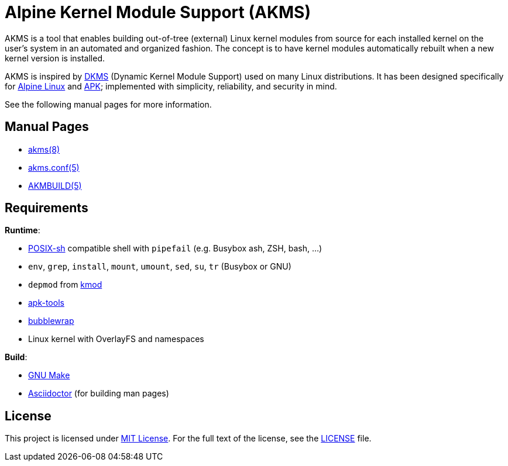 = Alpine Kernel Module Support (AKMS)
:proj-name: akms
:gh-name: jirutka/{proj-name}
:version: 0.0.0

AKMS is a tool that enables building out-of-tree (external) Linux kernel modules from source for each installed kernel on the user’s system in an automated and organized fashion.
The concept is to have kernel modules automatically rebuilt when a new kernel version is installed.

AKMS is inspired by https://github.com/dell/dkms[DKMS] (Dynamic Kernel Module Support) used on many Linux distributions.
It has been designed specifically for https://alpinelinux.org/[Alpine Linux] and https://gitlab.alpinelinux.org/alpine/apk-tools[APK]; implemented with simplicity, reliability, and security in mind.

See the following manual pages for more information.


== Manual Pages

* link:akms.8.adoc[akms(8)]
* link:akms.conf.5.adoc[akms.conf(5)]
* link:AKMBUILD.5.adoc[AKMBUILD(5)]


== Requirements

.*Runtime*:
* http://pubs.opengroup.org/onlinepubs/9699919799/utilities/V3_chap02.html[POSIX-sh] compatible shell with `pipefail` (e.g. Busybox ash, ZSH, bash, …)
* `env`, `grep`, `install`, `mount`, `umount`, `sed`, `su`, `tr` (Busybox or GNU)
* `depmod` from https://git.kernel.org/pub/scm/utils/kernel/kmod/kmod.git[kmod]
* https://gitlab.alpinelinux.org/alpine/apk-tools[apk-tools]
* https://github.com/containers/bubblewrap[bubblewrap]
* Linux kernel with OverlayFS and namespaces

.*Build*:
* https://www.gnu.org/software/make/[GNU Make]
* http://asciidoctor.org/[Asciidoctor] (for building man pages)


== License

This project is licensed under http://opensource.org/licenses/MIT/[MIT License].
For the full text of the license, see the link:LICENSE[LICENSE] file.
